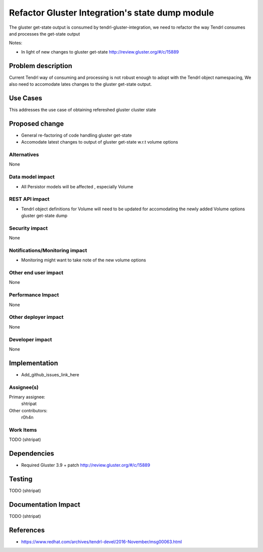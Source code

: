 ================================================
Refactor Gluster Integration's state dump module
================================================

The gluster get-state output is consumed by tendrl-gluster-integration, we
need to refactor the way Tendrl consumes and processes the get-state output

Notes:

* In light of new changes to gluster get-state
  http://review.gluster.org/#/c/15889

Problem description
===================

Current Tendrl way of consuming and processing is not robust enough to adopt
with the Tendrl object namespacing, We also need to accomodate lates
changes to the gluster get-state output.

Use Cases
=========

This addresses the use case of obtaining refereshed gluster cluster state

Proposed change
===============

* General re-factoring of code handling gluster get-state

* Accomodate latest changes to output of gluster get-state w.r.t volume options

Alternatives
------------

None

Data model impact
-----------------

* All Persistor models will be affected , especially Volume


REST API impact
---------------

* Tendrl object definitions for Volume will need to be updated for
  accomodating the newly added Volume options gluster get-state dump

Security impact
---------------

None

Notifications/Monitoring impact
-------------------------------

* Monitoring might want to take note of the new volume options

Other end user impact
---------------------

None

Performance Impact
------------------

None

Other deployer impact
---------------------

None

Developer impact
----------------

None

Implementation
==============

* Add_github_issues_link_here


Assignee(s)
-----------

Primary assignee:
  shtripat


Other contributors:
  r0h4n

Work Items
----------

TODO (shtripat)

Dependencies
============

* Required Gluster 3.9 + patch http://review.gluster.org/#/c/15889

Testing
=======

TODO (shtripat)


Documentation Impact
====================

TODO (shtripat)

References
==========

* https://www.redhat.com/archives/tendrl-devel/2016-November/msg00063.html
